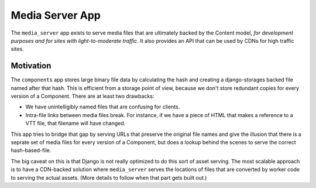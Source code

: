 Media Server App
================

The ``media_server`` app exists to serve media files that are ultimately backed by the Content model, *for development purposes and for sites with light-to-moderate traffic*. It also provides an API that can be used by CDNs for high traffic sites.

Motivation
----------

The ``components`` app stores large binary file data by calculating the hash and creating a django-storages backed file named after that hash. This is efficient from a storage point of view, because we don't store redundant copies for every version of a Component. There are at least two drawbacks:

* We have unintelligibly named files that are confusing for clients.
* Intra-file links between media files break. For instance, if we have a piece of HTML that makes a reference to a VTT file, that filename will have changed.

This app tries to bridge that gap by serving URLs that preserve the original file names and give the illusion that there is a seprate set of media files for every version of a Component, but does a lookup behind the scenes to serve the correct hash-based-file.

The big caveat on this is that Django is not really optimized to do this sort of asset serving. The most scalable approach is to have a CDN-backed solution where ``media_server`` serves the locations of files that are converted by worker code to serving the actual assets. (More details to follow when that part gets built out.)
